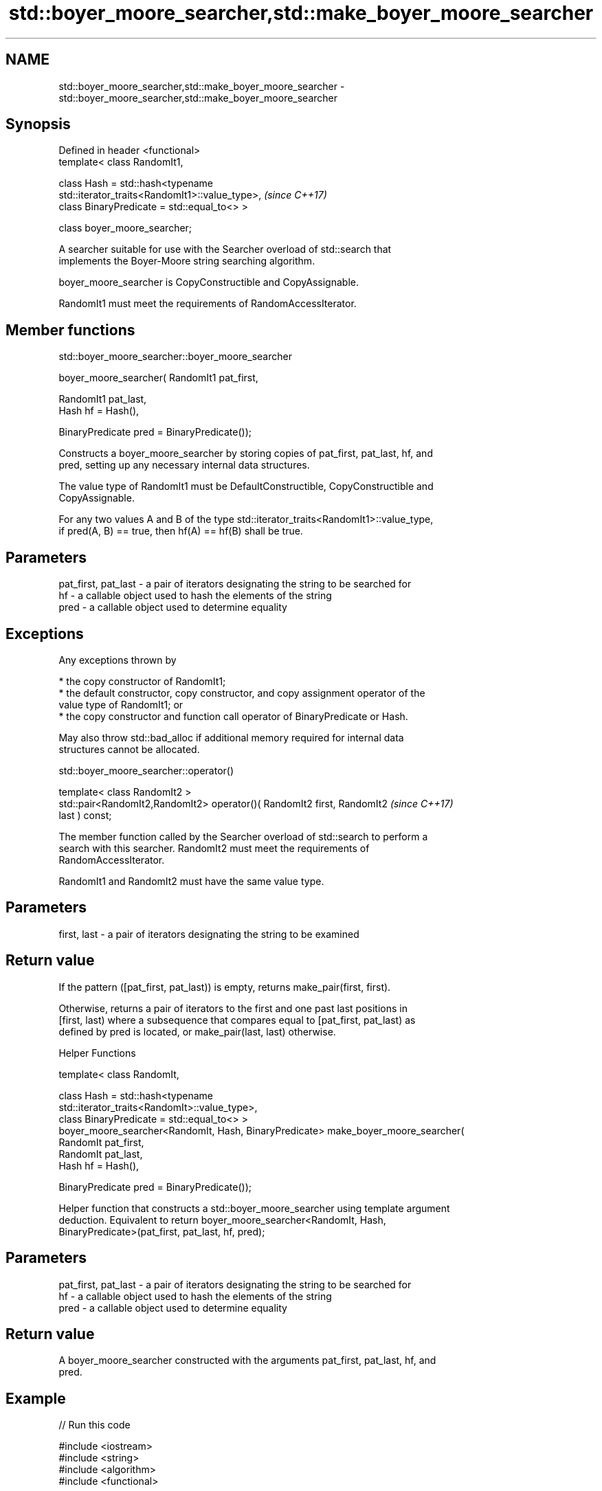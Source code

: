 .TH std::boyer_moore_searcher,std::make_boyer_moore_searcher 3 "2017.04.02" "http://cppreference.com" "C++ Standard Libary"
.SH NAME
std::boyer_moore_searcher,std::make_boyer_moore_searcher \- std::boyer_moore_searcher,std::make_boyer_moore_searcher

.SH Synopsis
   Defined in header <functional>
   template< class RandomIt1,

             class Hash = std::hash<typename
   std::iterator_traits<RandomIt1>::value_type>,                          \fI(since C++17)\fP
             class BinaryPredicate = std::equal_to<> >

   class boyer_moore_searcher;

   A searcher suitable for use with the Searcher overload of std::search that
   implements the Boyer-Moore string searching algorithm.

   boyer_moore_searcher is CopyConstructible and CopyAssignable.

   RandomIt1 must meet the requirements of RandomAccessIterator.

.SH Member functions

std::boyer_moore_searcher::boyer_moore_searcher

   boyer_moore_searcher( RandomIt1 pat_first,

                         RandomIt1 pat_last,
                         Hash hf = Hash(),

                         BinaryPredicate pred = BinaryPredicate());

   Constructs a boyer_moore_searcher by storing copies of pat_first, pat_last, hf, and
   pred, setting up any necessary internal data structures.

   The value type of RandomIt1 must be DefaultConstructible, CopyConstructible and
   CopyAssignable.

   For any two values A and B of the type std::iterator_traits<RandomIt1>::value_type,
   if pred(A, B) == true, then hf(A) == hf(B) shall be true.

.SH Parameters

   pat_first, pat_last - a pair of iterators designating the string to be searched for
   hf                  - a callable object used to hash the elements of the string
   pred                - a callable object used to determine equality

.SH Exceptions

   Any exceptions thrown by

     * the copy constructor of RandomIt1;
     * the default constructor, copy constructor, and copy assignment operator of the
       value type of RandomIt1; or
     * the copy constructor and function call operator of BinaryPredicate or Hash.

   May also throw std::bad_alloc if additional memory required for internal data
   structures cannot be allocated.

std::boyer_moore_searcher::operator()

   template< class RandomIt2 >
   std::pair<RandomIt2,RandomIt2> operator()( RandomIt2 first, RandomIt2  \fI(since C++17)\fP
   last ) const;

   The member function called by the Searcher overload of std::search to perform a
   search with this searcher. RandomIt2 must meet the requirements of
   RandomAccessIterator.

   RandomIt1 and RandomIt2 must have the same value type.

.SH Parameters

   first, last - a pair of iterators designating the string to be examined

.SH Return value

   If the pattern ([pat_first, pat_last)) is empty, returns make_pair(first, first).

   Otherwise, returns a pair of iterators to the first and one past last positions in
   [first, last) where a subsequence that compares equal to [pat_first, pat_last) as
   defined by pred is located, or make_pair(last, last) otherwise.

   Helper Functions

   template< class RandomIt,

             class Hash = std::hash<typename
   std::iterator_traits<RandomIt>::value_type>,
             class BinaryPredicate = std::equal_to<> >
   boyer_moore_searcher<RandomIt, Hash, BinaryPredicate> make_boyer_moore_searcher(
       RandomIt pat_first,
       RandomIt pat_last,
       Hash hf = Hash(),

       BinaryPredicate pred = BinaryPredicate());

   Helper function that constructs a std::boyer_moore_searcher using template argument
   deduction. Equivalent to return boyer_moore_searcher<RandomIt, Hash,
   BinaryPredicate>(pat_first, pat_last, hf, pred);

.SH Parameters

   pat_first, pat_last - a pair of iterators designating the string to be searched for
   hf                  - a callable object used to hash the elements of the string
   pred                - a callable object used to determine equality

.SH Return value

   A boyer_moore_searcher constructed with the arguments pat_first, pat_last, hf, and
   pred.

.SH Example

   
// Run this code

 #include <iostream>
 #include <string>
 #include <algorithm>
 #include <functional>
  
 int main()
 {
     std::string in = "Lorem ipsum dolor sit amet, consectetur adipiscing elit,"
                      " sed do eiusmod tempor incididunt ut labore et dolore magna aliqua";
     std::string needle = "pisci";
     auto it = std::search(in.begin(), in.end(),
                    std::make_boyer_moore_searcher(
                        needle.begin(), needle.end()));
     if(it != in.end())
         std::cout << "The string " << needle << " found at offset "
                   << it - in.begin() << '\\n';
     else
         std::cout << "The string " << needle << " not found\\n";
 }

.SH Output:

 The string pisci found at offset 43

.SH See also

   search searches for a range of elements
          \fI(function template)\fP 
